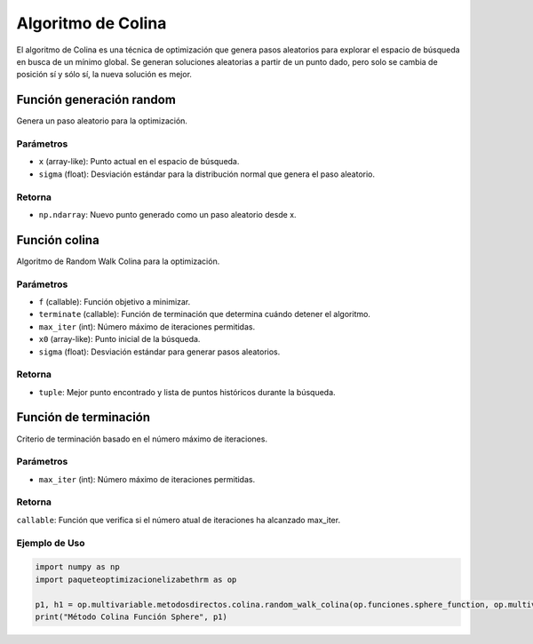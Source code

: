 .. _optimizacioneli-multivariable-random_walk:

Algoritmo de Colina
=========================

El algoritmo de Colina es una técnica de optimización que genera pasos aleatorios para explorar el espacio de búsqueda en busca de un mínimo global. Se generan soluciones aleatorias a partir de un punto dado, pero solo se cambia de posición sí y sólo sí, la nueva solución es mejor.


Función generación random
--------------

Genera un paso aleatorio para la optimización.

Parámetros
~~~~~~~~~~~
- ``x`` (array-like): Punto actual en el espacio de búsqueda.
- ``sigma`` (float): Desviación estándar para la distribución normal que genera el paso aleatorio.

Retorna
~~~~~~~~~~~
- ``np.ndarray``: Nuevo punto generado como un paso aleatorio desde x.

Función colina
----------

Algoritmo de Random Walk Colina para la optimización.

Parámetros
~~~~~~~~~~~
- ``f`` (callable): Función objetivo a minimizar.
- ``terminate`` (callable): Función de terminación que determina cuándo detener el algoritmo.
- ``max_iter`` (int): Número máximo de iteraciones permitidas.
- ``x0`` (array-like): Punto inicial de la búsqueda.
- ``sigma`` (float): Desviación estándar para generar pasos aleatorios.

Retorna
~~~~~~~~~~~
- ``tuple``: Mejor punto encontrado y lista de puntos históricos durante la búsqueda.

Función de terminación
----------

Criterio de terminación basado en el número máximo de iteraciones.

Parámetros
~~~~~~~~~~~
- ``max_iter`` (int): Número máximo de iteraciones permitidas.

Retorna
~~~~~~~~~~~
``callable``: Función que verifica si el número atual de iteraciones ha alcanzado max_iter.

Ejemplo de Uso
~~~~~~~~~~~

.. code-block:: python

   import numpy as np
   import paqueteoptimizacionelizabethrm as op 

   p1, h1 = op.multivariable.metodosdirectos.colina.random_walk_colina(op.funciones.sphere_function, op.multivariable.metodosdirectos.colina.max_iterations_terminate(1000), 1000, [2, 15], 0.9)
   print("Método Colina Función Sphere", p1)